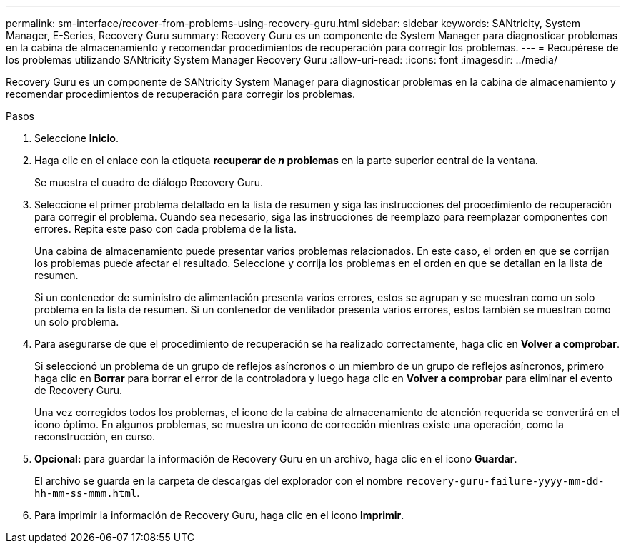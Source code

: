 ---
permalink: sm-interface/recover-from-problems-using-recovery-guru.html 
sidebar: sidebar 
keywords: SANtricity, System Manager, E-Series, Recovery Guru 
summary: Recovery Guru es un componente de System Manager para diagnosticar problemas en la cabina de almacenamiento y recomendar procedimientos de recuperación para corregir los problemas. 
---
= Recupérese de los problemas utilizando SANtricity System Manager Recovery Guru
:allow-uri-read: 
:icons: font
:imagesdir: ../media/


[role="lead"]
Recovery Guru es un componente de SANtricity System Manager para diagnosticar problemas en la cabina de almacenamiento y recomendar procedimientos de recuperación para corregir los problemas.

.Pasos
. Seleccione *Inicio*.
. Haga clic en el enlace con la etiqueta *recuperar de _n_ problemas* en la parte superior central de la ventana.
+
Se muestra el cuadro de diálogo Recovery Guru.

. Seleccione el primer problema detallado en la lista de resumen y siga las instrucciones del procedimiento de recuperación para corregir el problema. Cuando sea necesario, siga las instrucciones de reemplazo para reemplazar componentes con errores. Repita este paso con cada problema de la lista.
+
Una cabina de almacenamiento puede presentar varios problemas relacionados. En este caso, el orden en que se corrijan los problemas puede afectar el resultado. Seleccione y corrija los problemas en el orden en que se detallan en la lista de resumen.

+
Si un contenedor de suministro de alimentación presenta varios errores, estos se agrupan y se muestran como un solo problema en la lista de resumen. Si un contenedor de ventilador presenta varios errores, estos también se muestran como un solo problema.

. Para asegurarse de que el procedimiento de recuperación se ha realizado correctamente, haga clic en *Volver a comprobar*.
+
Si seleccionó un problema de un grupo de reflejos asíncronos o un miembro de un grupo de reflejos asíncronos, primero haga clic en *Borrar* para borrar el error de la controladora y luego haga clic en *Volver a comprobar* para eliminar el evento de Recovery Guru.

+
Una vez corregidos todos los problemas, el icono de la cabina de almacenamiento de atención requerida se convertirá en el icono óptimo. En algunos problemas, se muestra un icono de corrección mientras existe una operación, como la reconstrucción, en curso.

. *Opcional:* para guardar la información de Recovery Guru en un archivo, haga clic en el icono *Guardar*.
+
El archivo se guarda en la carpeta de descargas del explorador con el nombre `recovery-guru-failure-yyyy-mm-dd-hh-mm-ss-mmm.html`.

. Para imprimir la información de Recovery Guru, haga clic en el icono *Imprimir*.

